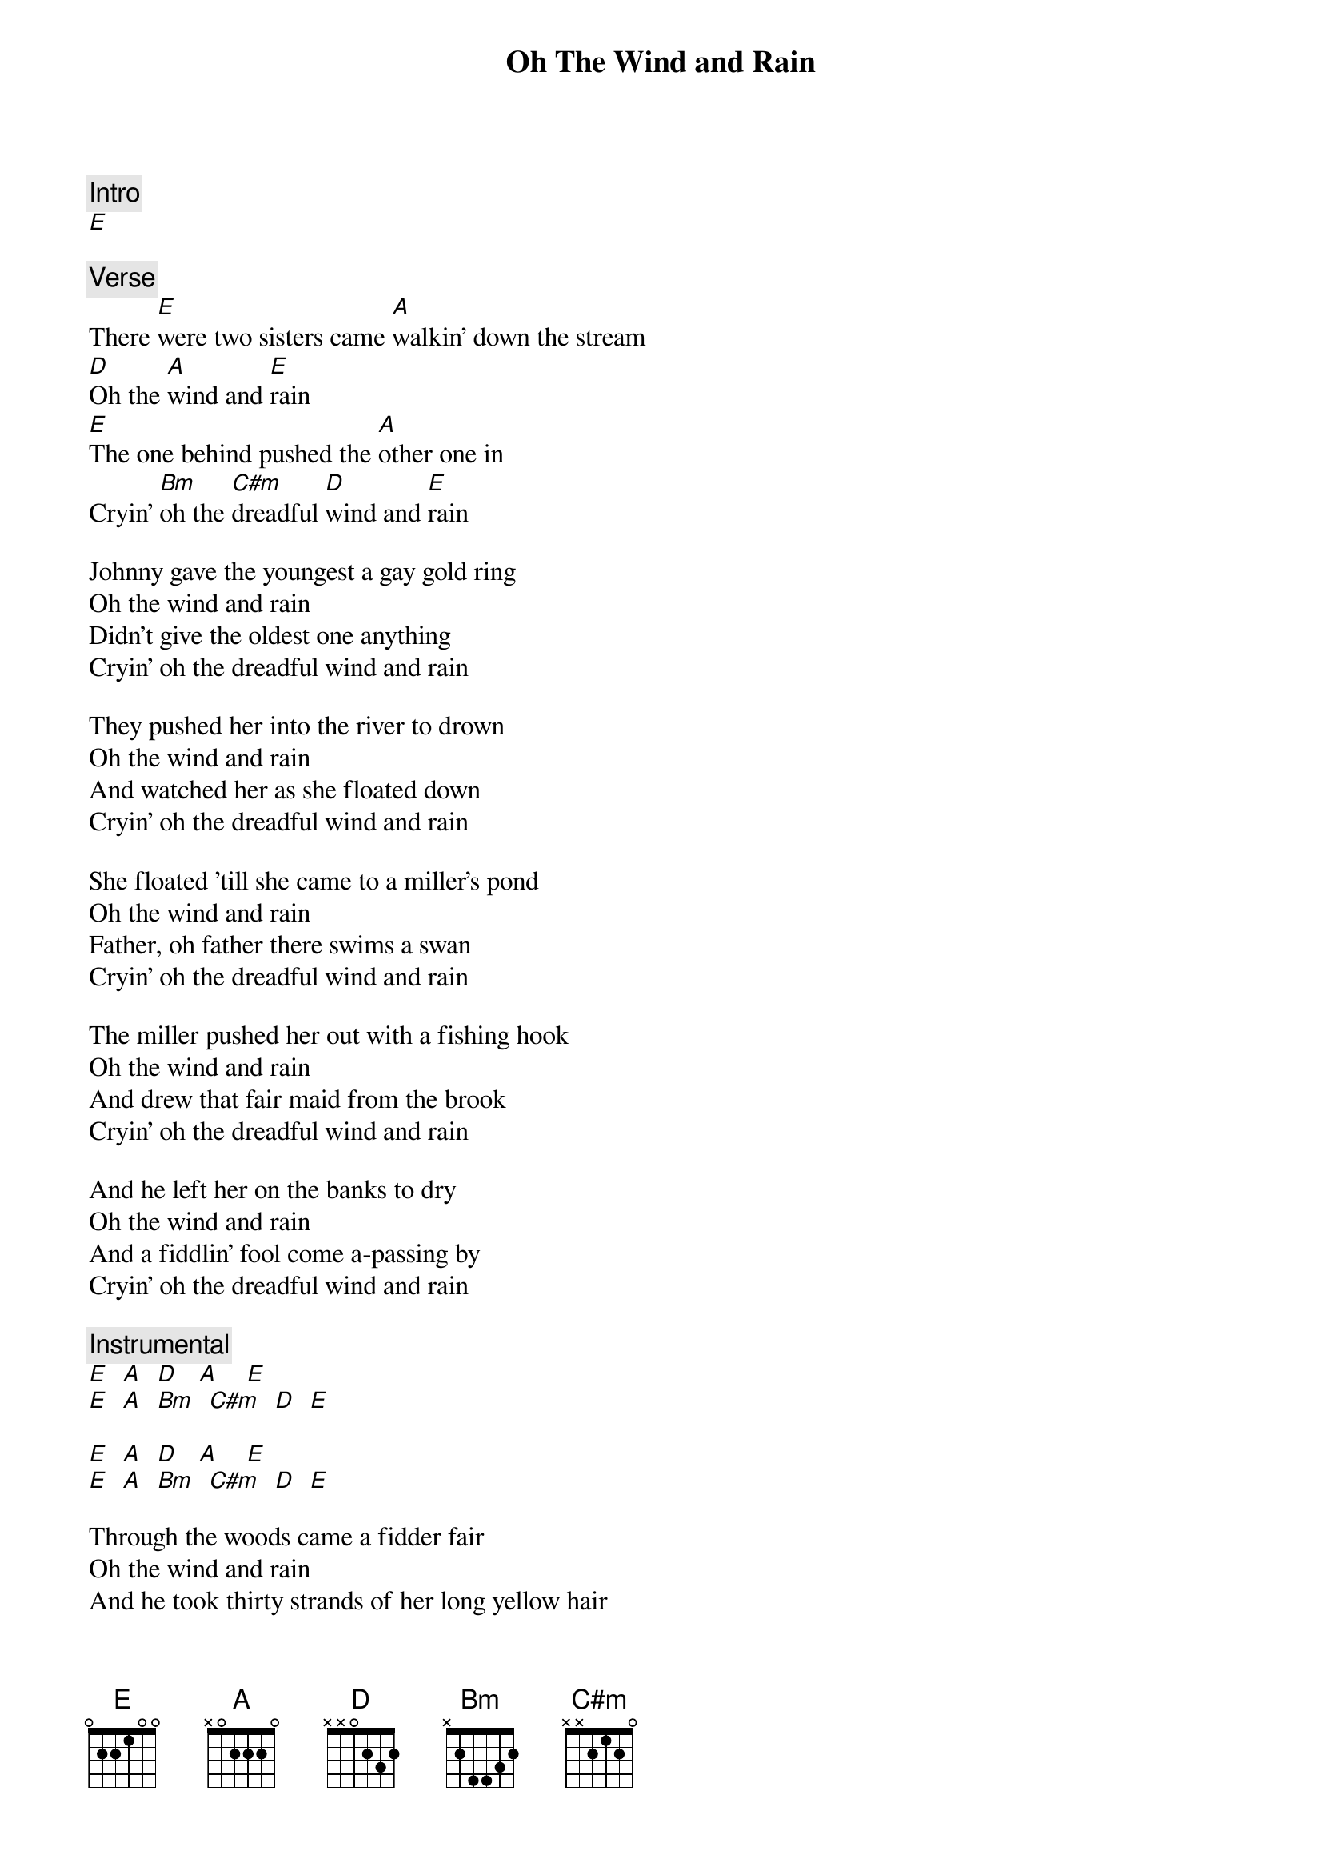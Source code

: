 {title: Oh The Wind and Rain}
{artist: Jerry Garcia Band}
{key: E}

{c: Intro}
[E]

{c: Verse}
There [E]were two sisters came [A]walkin' down the stream
[D]Oh the [A]wind and [E]rain
[E]The one behind pushed the [A]other one in
Cryin' [Bm]oh the [C#m]dreadful [D]wind and [E]rain

Johnny gave the youngest a gay gold ring
Oh the wind and rain
Didn't give the oldest one anything
Cryin' oh the dreadful wind and rain

They pushed her into the river to drown
Oh the wind and rain
And watched her as she floated down
Cryin' oh the dreadful wind and rain

She floated 'till she came to a miller's pond
Oh the wind and rain
Father, oh father there swims a swan
Cryin' oh the dreadful wind and rain

The miller pushed her out with a fishing hook
Oh the wind and rain
And drew that fair maid from the brook
Cryin' oh the dreadful wind and rain

And he left her on the banks to dry
Oh the wind and rain
And a fiddlin' fool come a-passing by
Cryin' oh the dreadful wind and rain

{c: Instrumental}
[E]  [A]  [D]   [A]    [E]
[E]  [A]  [Bm]  [C#m]  [D]  [E]

[E]  [A]  [D]   [A]    [E]
[E]  [A]  [Bm]  [C#m]  [D]  [E]

Through the woods came a fidder fair
Oh the wind and rain
And he took thirty strands of her long yellow hair
Cryin' oh the dreadful wind and rain

And he made a fiddle bow of her long yellow hair
Oh the wind and rain
And he made a fiddle bow of her long yellow hair
Cryin' oh the dreadful wind and rain

And he made fiddle pegs of her long finger bones
Oh the wind and rain
And he made fiddle pegs of her long finger bones
Cryin' oh the dreadful wind and rain

And he made a little fiddle of her breast bone
Oh the wind and rain
The sound could melt a heart of stone
Cryin' oh the dreadful wind and rain

And the only tune that fiddle would play
Was oh the wind and rain
The only tune that fiddle would play
Was oh the dreadful wind and rain

{c: Outro}
[E]    [D (x6)]
[E]
